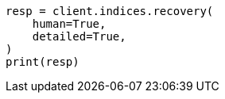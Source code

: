 // This file is autogenerated, DO NOT EDIT
// indices/recovery.asciidoc:350

[source, python]
----
resp = client.indices.recovery(
    human=True,
    detailed=True,
)
print(resp)
----
